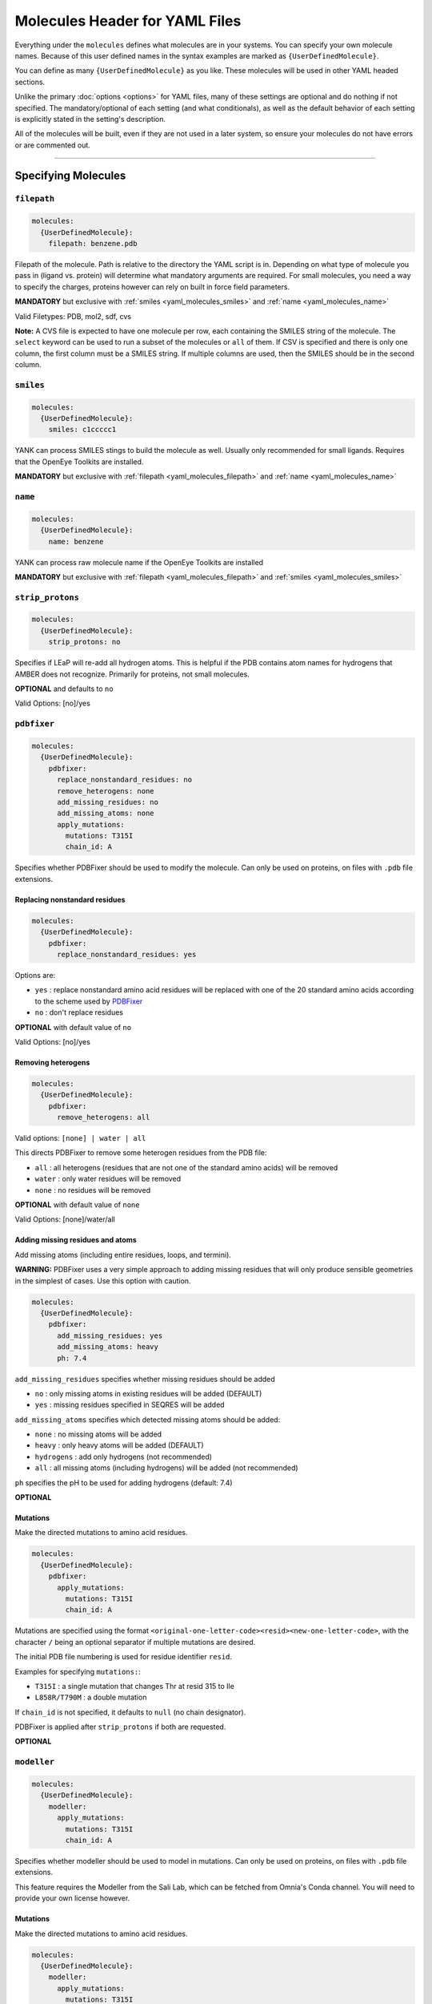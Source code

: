 .. _yaml_molecules_head:

Molecules Header for YAML Files
*******************************

Everything under the ``molecules`` defines what molecules are in your systems.
You can specify your own molecule names.
Because of this user defined names in the syntax examples are marked as ``{UserDefinedMolecule}``.

You can define as many ``{UserDefinedMolecule}`` as you like.
These molecules will be used in other YAML headed sections.

Unlike the primary :doc:`options <options>` for YAML files,
many of these settings are optional and do nothing if not specified.
The mandatory/optional of each setting (and what conditionals),
as well as the default behavior of each setting is explicitly stated in the setting's description.

All of the molecules will be built, even if they are not used in a later system, so ensure your molecules do not
have errors or are commented out.

----

.. _yaml_molecules_specify_names:

Specifying Molecules
====================

.. _yaml_molecules_filepath:

.. rst-class:: html-toggle

``filepath``
------------
.. code-block:: yaml

    molecules:
      {UserDefinedMolecule}:
        filepath: benzene.pdb

Filepath of the molecule. Path is relative to the directory the YAML script is in. Depending on what type of molecule
you pass in (ligand vs. protein) will determine what mandatory arguments are required. For small molecules, you need a
way to specify the charges, proteins however can rely on built in force field parameters.

**MANDATORY** but exclusive with :ref:`smiles <yaml_molecules_smiles>` and :ref:`name <yaml_molecules_name>`

Valid Filetypes: PDB, mol2, sdf, cvs

**Note:** A CVS file is expected to have one molecule per row, each containing the SMILES string of the molecule. The
``select`` keyword can be used to run a subset of the molecules or ``all`` of them. If CSV is specified and there is
only one column, the first column must be a SMILES string. If multiple columns are used, then the SMILES should be in
the second column.



.. _yaml_molecules_smiles:

.. rst-class:: html-toggle

``smiles``
----------
.. code-block:: yaml

   molecules:
     {UserDefinedMolecule}:
       smiles: c1ccccc1

YANK can process SMILES stings to build the molecule as well. Usually only recommended for small ligands.
Requires that the OpenEye Toolkits are installed.

**MANDATORY** but exclusive with :ref:`filepath <yaml_molecules_filepath>` and :ref:`name <yaml_molecules_name>`



.. _yaml_molecules_name:

.. rst-class:: html-toggle

``name``
--------
.. code-block:: yaml

   molecules:
     {UserDefinedMolecule}:
       name: benzene

YANK can process raw molecule name if the OpenEye Toolkits are installed

**MANDATORY** but exclusive with :ref:`filepath <yaml_molecules_filepath>` and :ref:`smiles <yaml_molecules_smiles>`




.. _yaml_molecules_strip_protons:

.. rst-class:: html-toggle

``strip_protons``
-----------------
.. code-block:: yaml

   molecules:
     {UserDefinedMolecule}:
       strip_protons: no

Specifies if LEaP will re-add all hydrogen atoms.
This is helpful if the PDB contains atom names for hydrogens that AMBER does not recognize.
Primarily for proteins, not small molecules.

**OPTIONAL** and defaults to ``no``

Valid Options: [no]/yes




.. _yaml_molecules_pdbfixer:

.. rst-class:: html-toggle

``pdbfixer``
------------

.. code-block:: yaml

   molecules:
     {UserDefinedMolecule}:
       pdbfixer:
         replace_nonstandard_residues: no
         remove_heterogens: none
         add_missing_residues: no
         add_missing_atoms: none
         apply_mutations:
           mutations: T315I
           chain_id: A

Specifies whether PDBFixer should be used to modify the molecule.
Can only be used on proteins, on files with ``.pdb`` file extensions.

Replacing nonstandard residues
^^^^^^^^^^^^^^^^^^^^^^^^^^^^^^

.. code-block:: yaml

   molecules:
     {UserDefinedMolecule}:
       pdbfixer:
         replace_nonstandard_residues: yes

Options are:

* ``yes`` : replace nonstandard amino acid residues will be replaced with one of the 20 standard amino acids according to the scheme used by `PDBFixer <http://htmlpreview.github.io/?https://raw.github.com/pandegroup/pdbfixer/master/Manual.html>`_
* ``no`` : don't replace residues

**OPTIONAL** with default value of ``no``

Valid Options: [no]/yes

Removing heterogens
^^^^^^^^^^^^^^^^^^^

.. code-block:: yaml

   molecules:
     {UserDefinedMolecule}:
       pdbfixer:
         remove_heterogens: all

Valid options: ``[none] | water | all``

This directs PDBFixer to remove some heterogen residues from the PDB file:

* ``all`` : all heterogens (residues that are not one of the standard amino acids) will be removed
* ``water`` : only water residues will be removed
* ``none`` : no residues will be removed

**OPTIONAL** with default value of ``none``

Valid Options: [none]/water/all

Adding missing residues and atoms
^^^^^^^^^^^^^^^^^^^^^^^^^^^^^^^^^

Add missing atoms (including entire residues, loops, and termini).

**WARNING:** PDBFixer uses a very simple approach to adding missing residues that will only
produce sensible geometries in the simplest of cases. Use this option with caution.

.. code-block:: yaml

   molecules:
     {UserDefinedMolecule}:
       pdbfixer:
         add_missing_residues: yes
         add_missing_atoms: heavy
         ph: 7.4

``add_missing_residues`` specifies whether missing residues should be added

* ``no`` : only missing atoms in existing residues will be added (DEFAULT)
* ``yes`` : missing residues specified in SEQRES will be added

``add_missing_atoms`` specifies which detected missing atoms should be added:

* ``none`` : no missing atoms will be added
* ``heavy`` : only heavy atoms will be added (DEFAULT)
* ``hydrogens`` : add only hydrogens (not recommended)
* ``all`` : all missing atoms (including hydrogens) will be added (not recommended)

``ph`` specifies the pH to be used for adding hydrogens (default: 7.4)

**OPTIONAL**

Mutations
^^^^^^^^^

Make the directed mutations to amino acid residues.

.. code-block:: yaml

   molecules:
     {UserDefinedMolecule}:
       pdbfixer:
         apply_mutations:
           mutations: T315I
           chain_id: A

Mutations are specified using the format ``<original-one-letter-code><resid><new-one-letter-code>``,
with the character ``/`` being an optional separator if multiple mutations are desired.

The initial PDB file numbering is used for residue identifier ``resid``.

Examples for specifying ``mutations:``:

* ``T315I`` : a single mutation that changes Thr at resid 315 to Ile
* ``L858R/T790M`` : a double mutation

If ``chain_id`` is not specified, it defaults to ``null`` (no chain designator).

PDBFixer is applied after ``strip_protons`` if both are requested.

**OPTIONAL**

.. _yaml_molecules_modeller:

.. rst-class:: html-toggle

``modeller``
------------

.. code-block:: yaml

   molecules:
     {UserDefinedMolecule}:
       modeller:
         apply_mutations:
           mutations: T315I
           chain_id: A

Specifies whether modeller should be used to model in mutations.
Can only be used on proteins, on files with ``.pdb`` file extensions.

This feature requires the Modeller from the Sali Lab, which can be fetched from
Omnia's Conda channel. You will need to provide your own license however.

Mutations
^^^^^^^^^

Make the directed mutations to amino acid residues.

.. code-block:: yaml

   molecules:
     {UserDefinedMolecule}:
       modeller:
         apply_mutations:
           mutations: T315I
           chain_id: A

Mutations are specified using the format ``<original-one-letter-code><resid><new-one-letter-code>``.
Only single mutations are supported currently.

The initial PDB file numbering is used for residue identifier ``resid``.

Examples for specifying ``mutations:``:

* ``T315I`` : a single mutation that changes Thr at resid 315 to Ile

``chain_id`` can be either an integer or string. Strings are case sensitive!
If ``chain_id`` is not specified, it defaults to ``0`` (the first chain in the file will be selected).

Examples for specifying ``chain_id``:
* ``0`` : the first chain in the file will be selected
* ``B`` : chain B will be selected

Modeller is applied after both ``strip_protons`` and ''pdbfixer'' if either (or both) are requested.

**OPTIONAL**


.. _yaml_molecules_select:

.. rst-class:: html-toggle

``select``
----------
.. code-block:: yaml

   molecules:
     {UserDefinedMolecule}:
       filepath: clinical-kinase-inhibitors.csv
       antechamber:
           charge_method: bcc
       select: !Combinatorial [0, 3]

The "select" keyword works the same way if you specify a
pdb, mol2, sdf, or cvs file containing multiple structures.
``select`` has 3 modes:

1. ``select: all`` includes all the molecules in the given file.
2. ``select: <Integer>`` picks the molecule in the file with index ``<Integer>``
3. ``select: !Combinatorial: <List of Ints>`` pick specific indices in the file. See :doc:`Combinatorial <combinatorial>` options for more information.

Indexing starts at 0.

**OPTIONAL** with default value of ``all``

Valid Options: [all]/<Integer>/<Combinatorial List of ints>

|

.. _yaml_molecules_assign_charges:

Assigning Missing Parameters
============================



.. _yaml_molecules_antechamber:

.. rst-class:: html-toggle

``antechamber``
---------------
.. code-block:: yaml

   molecules:
     {UserDefinedMolecule}:
       filepath: benzene.mol2
       antechamber:
         charge_method: bcc
         net_charge = -1

Pass the molecule through AmberTools ANTECHAMBER to assign missing parameters such as torsions and angle terms.

``charge_method`` is a required sub-directive which allows assigning missing charges to the molecule. It is either given
a known charge method to ANTECHAMBER method or ``null`` to skip assigning charges. The later is helpful when you
already have the charges, but are missing other parameters.

The ``net_charge`` keyword passed to antechamber has no effect if the ``charge_method`` is ``null`` (e.g., when using
OpenEye charges) or if ``epik`` is used to enumerate protonation states. In these cases, the net charge is handled
automatically.

**OPTIONAL**

**PARTIALLY EXCLUSIVE** If you have acess to the OpenEye toolkits and want to use them to **assign partial charges**
to the atoms through the :ref:`openeye <yaml_molecules_openeye>` command, then you should set ``charge_method`` to ``null``.
ANTECHAMBER can still get the other missing parameters such as torsions and angles.

**OPTIONALLY SUPERSEDED** by :ref:`leap <yaml_molecules_leap>` or the :ref:`leap argument in systems <yaml_systems_head>`.
If the parameter files you feed into either ``leap`` argument have the charges and molecular parameters already
included (such as standard protein residues in many force fields), then there is no need to invoke this command. If the
force fields you give to the ``leap`` commands are missing parameters though, you should call this.



.. _yaml_molecules_openeye:

.. rst-class:: html-toggle

``openeye``
-----------
.. code-block:: yaml

   molecules:
     {UserDefinedMolecule}:
       filepath: benzene.mol2
       openeye:
         quacpac: am1-bcc

Use the OpenEye Toolkits if installed to determine molecular charge.
Only the current options as shown are permitted and must be specified as shown.

**OPTIONAL**

**PARTIALLY EXCLUSIVE** If you want to use :ref:`antechamber <yaml_molecules_antechamber>` to assign partial charges,
do not use this command. However, if you want to use :ref:`antechamber <yaml_molecules_antechamber>` to only get other
missing parameters such as torsions and angles, use this command but set ``charge_method`` to ``null`` in
:ref:`antechamber <yaml_molecules_antechamber>`

**OPTIONALLY SUPERSEDED** by :ref:`leap <yaml_molecules_leap>` or the :ref:`leap argument in systems <yaml_systems_head>`.
If the parameter files you feed into either ``leap`` argument have the charges and molecular parameters already
included (such as standard protein residues in many force fields), then there is no need to invoke this command. If the
force fields you give to the ``leap`` commands are missing partial charges though, you should call this.

|

.. _yaml_molecules_extras:

Assigning Extra Information
===========================



.. _yaml_molecules_leap:

.. rst-class:: html-toggle

``leap``
--------
.. code-block:: yaml

   molecules:
     {UserDefinedMolecule}:
       leap:
         parameters: [mymol.frcmod, mymol.off]

Load molecule-specific force field parameters into the molecule.
These can be created from any source so long as leap can parse them.
It is possible to assign partial charges with the files read in this way,
which would supersede the options of
:ref:`antechamber <yaml_molecules_antechamber>`
and :ref:`openeye <yaml_molecules_openeye>`.

This command has only one mandatory subargument ``parameters``,
which can accept both single files as a string,
or can accept a comma separated list of files enclosed by [ ].
Filepaths are relative to either the AmberTools default paths or to the folder the YAML script is in.

*Note*: Proteins do not necessarily   need this command if the force fields given to the :ref:`leap argument in systems <yaml_systems_head>` will fully describe them.

**OPTIONAL**



.. _yaml_molecules_epik:

.. rst-class:: html-toggle

``epik``
--------
.. code-block:: yaml

   molecules:
     {UserDefinedMolecule}:
        epik:
          select: 0
          ph: 7.6
          ph_tolerance: 3.0
          tautomerize: no

Run Schrodinger's tool Epik with to select the most likely protonation state for the molecule in solution. Parameters
in this call are direct reflections of the function to invoke ``epik`` from OpenMolTools. Each of the parameters in this
list (with the exception of ``select``) are optional.

We note that the option ``ph_tolerance`` set to a value here of
``3.0``, the pH range which will be searched will be ``pH +- 3.0``, which is a 7 log unit range, which may take a
some time to enumerate, although will likely be less than the simulation overall. Should you feel this time is
too long, you might consider reducing the ``ph_tolerance``.

**OPTIONAL**


.. _yaml_molecules_regions:

.. rst-class:: html-toggle

``regions``
-----------
.. code-block:: yaml

   molecules:
     {UserDefinedMolecule}:
        regions:
           {UserDefinedRegion}: region_string
           ...

Define molecular regions in the molecule which can be used in upcoming features such as defining restraint regions in
more general ways, or specific atom subsets you want to track through the :class:`yank.yank.Topography` object which is
stored as part of the simulation's metadata, accessible through :class:`yank.sampling.Reporter`.

Any number of user defined regions can be specified for every molecule, so long as their name is unique between all
molecules which ultimately wind up in a :doc:`system <systems>`. E.g. If you have 2 ligands you want to bind to a
receptor in a combinatorial setup, both ligands can have a region named "my_region" since they will never be in the
same system together. However, the receptor cannot have a region named "my_region" as well, as that will
be ambiguous as to which region, ligand or receptor, to define.

The regions apply only to the molecule the ``regions`` section is under, so even if the atom index changes in the
:class:`yank.yank.Topography`, the atomic indices defined in the ``region`` entry will be converted.

The region definition supports multiple selection formats:

* DSL String: An MDTraj DSL string which identifies will identify a region.
* **Future Ability** SMARTS String: Molecular selection format similar to regular expression for strings, but for
  molecules instead. This feature is not in yet, but is planned. The regions framework is the pre-cursor to this
  feature. See
  `Daylight's website for more information on SMARTS <http://www.daylight.com/dayhtml/doc/theory/theory.smarts.html>`_.
* List of Ints: Select atoms by integers, this applies only to the final system, so the indices may not align with the
  with the atom indices from the input files if the setup pipeline adds/remove atoms (e.g. hydrogen or capping atoms).
* Single Int: Same as the list of ints, but with a single entry, subject to same rules

**OPTIONAL**
